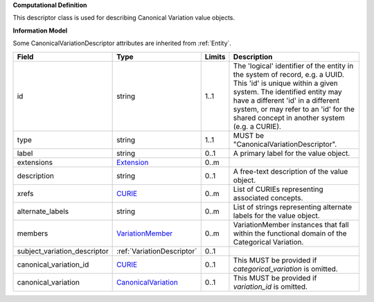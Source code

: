 **Computational Definition**

This descriptor class is used for describing Canonical Variation value objects.

**Information Model**

Some CanonicalVariationDescriptor attributes are inherited from :ref:`Entity`.

.. list-table::
   :class: clean-wrap
   :header-rows: 1
   :align: left
   :widths: auto
   
   *  - Field
      - Type
      - Limits
      - Description
   *  - id
      - string
      - 1..1
      - The 'logical' identifier of the entity in the system of record, e.g. a UUID. This 'id' is  unique within a given system. The identified entity may have a different 'id' in a different  system, or may refer to an 'id' for the shared concept in another system (e.g. a CURIE).
   *  - type
      - string
      - 1..1
      - MUST be "CanonicalVariationDescriptor".
   *  - label
      - string
      - 0..1
      - A primary label for the value object.
   *  - extensions
      - `Extension <core.json#/$defs/Extension>`_
      - 0..m
      - 
   *  - description
      - string
      - 0..1
      - A free-text description of the value object.
   *  - xrefs
      - `CURIE <core.json#/$defs/CURIE>`_
      - 0..m
      - List of CURIEs representing associated concepts.
   *  - alternate_labels
      - string
      - 0..m
      - List of strings representing alternate labels for the value object.
   *  - members
      - `VariationMember <VariationMember>`_
      - 0..m
      - VariationMember instances that fall within the functional domain of the Categorical Variation.
   *  - subject_variation_descriptor
      - :ref:`VariationDescriptor`
      - 0..1
      - 
   *  - canonical_variation_id
      - `CURIE <core.json#/$defs/CURIE>`_
      - 0..1
      - This MUST be provided if *categorical_variation* is omitted.
   *  - canonical_variation
      - `CanonicalVariation <catvars.json#/$defs/CanonicalVariation>`_
      - 0..1
      - This MUST be provided if *variation_id* is omitted.
